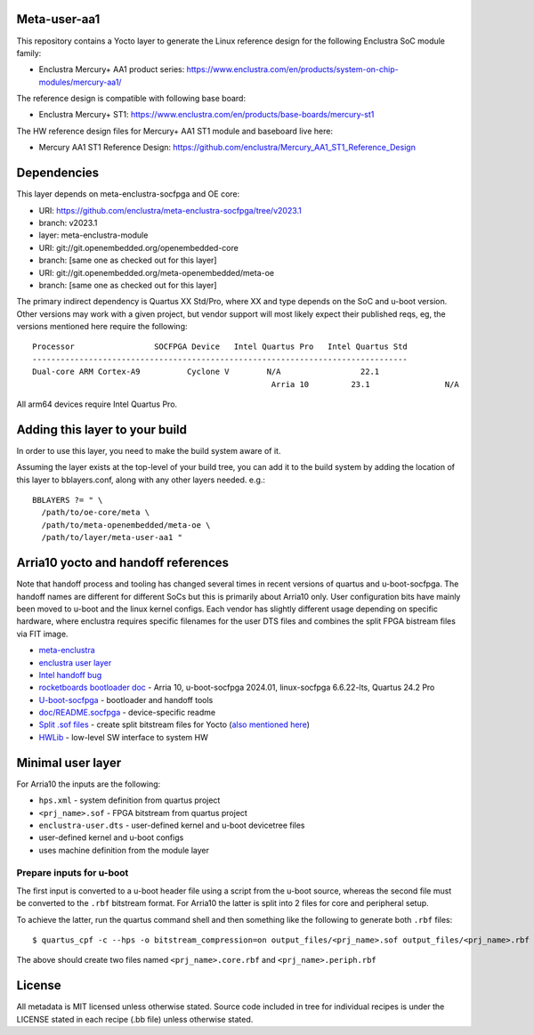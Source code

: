 Meta-user-aa1
=============

This repository contains a Yocto layer to generate the Linux reference design
for the following Enclustra SoC module family:

- Enclustra Mercury+ AA1 product series: https://www.enclustra.com/en/products/system-on-chip-modules/mercury-aa1/

The reference design is compatible with following base board:

- Enclustra Mercury+ ST1: https://www.enclustra.com/en/products/base-boards/mercury-st1

The HW reference design files for Mercury+ AA1 ST1 module and baseboard live here:

- Mercury AA1 ST1 Reference Design: https://github.com/enclustra/Mercury_AA1_ST1_Reference_Design


Dependencies
============

This layer depends on meta-enclustra-socfpga and OE core:

* URI: https://github.com/enclustra/meta-enclustra-socfpga/tree/v2023.1
* branch: v2023.1
* layer: meta-enclustra-module

* URI: git://git.openembedded.org/openembedded-core
* branch: [same one as checked out for this layer]

* URI: git://git.openembedded.org/meta-openembedded/meta-oe
* branch: [same one as checked out for this layer]

The primary indirect dependency is Quartus XX Std/Pro, where XX and type
depends on the SoC and u-boot version. Other versions may work with a given
project, but vendor support will most likely expect their published reqs,
eg, the versions mentioned here require the following::

	Processor                 SOCFPGA Device   Intel Quartus Pro   Intel Quartus Std
	--------------------------------------------------------------------------------
	Dual-core ARM Cortex-A9		 Cyclone V        N/A                 22.1
					                   Arria 10         23.1                N/A

All arm64 devices require Intel Quartus Pro.


Adding this layer to your build
===============================

In order to use this layer, you need to make the build system aware of it.

Assuming the layer exists at the top-level of your build tree, you can add
it to the build system by adding the location of this layer to
bblayers.conf, along with any other layers needed. e.g.::

  BBLAYERS ?= " \
    /path/to/oe-core/meta \
    /path/to/meta-openembedded/meta-oe \
    /path/to/layer/meta-user-aa1 "


Arria10 yocto and handoff references
====================================

Note that handoff process and tooling has changed several times in recent
versions of quartus and u-boot-socfpga. The handoff names are different for
different SoCs but this is primarily about Arria10 only.  User configuration
bits have mainly been moved to u-boot and the linux kernel configs. Each
vendor has slightly different usage depending on specific hardware, where
enclustra requires specific filenames for the user DTS files and combines
the split FPGA bistream files via FIT image.

* meta-enclustra_
* `enclustra user layer`_

* `Intel handoff bug`_
* `rocketboards bootloader doc`_ - Arria 10, u-boot-socfpga 2024.01, linux-socfpga 6.6.22-lts, Quartus 24.2 Pro

* `U-boot-socfpga`_ - bootloader and handoff tools
* `doc/README.socfpga`_ - device-specific readme

* `Split .sof files`_ - create split bitstream files for Yocto (`also mentioned here`_)
* HWLib_ - low-level SW interface to system HW

.. _meta-enclustra: https://github.com/enclustra/meta-enclustra-socfpga/blob/v2023.1/README.md
.. _enclustra user layer: https://github.com/enclustra/meta-enclustra-socfpga/tree/v2023.1?tab=readme-ov-file#integrate-meta-enclustra-module-layer-into-user-project
.. _Intel handoff bug: https://www.intel.com/content/www/us/en/support/programmable/articles/000090551.html
.. _rocketboards bootloader doc: https://www.rocketboards.org/foswiki/Documentation/BuildingBootloaderCycloneVAndArria10
.. _U-boot-socfpga: https://github.com/altera-opensource/u-boot-socfpga
.. _doc/README.socfpga: https://github.com/altera-opensource/u-boot-socfpga/blob/HEAD/doc/README.socfpga
.. _Split .sof files: https://www.rocketboards.org/foswiki/Documentation/A10SGMIIRDCompilingHardwareDesignLTS
.. _also mentioned here: https://www.intel.com/content/www/us/en/docs/programmable/683536/current/converting-the-sof-file-into-two-split.html
.. _HWLib: https://www.rocketboards.org/foswiki/Documentation/HWLib


Minimal user layer
==================

For Arria10 the inputs are the following:

* ``hps.xml`` - system definition from quartus project
* ``<prj_name>.sof`` - FPGA bitstream from quartus project
* ``enclustra-user.dts`` - user-defined kernel and u-boot devicetree files
* user-defined kernel and u-boot configs
* uses machine definition from the module layer

Prepare inputs for u-boot
-------------------------

The first input is converted to a u-boot header file using a script from
the u-boot source, whereas the second file must be converted to the ``.rbf``
bitstream format. For Arria10 the latter is split into 2 files for core
and peripheral setup.

To achieve the latter, run the quartus command shell and then something like
the following to generate both ``.rbf`` files::

  $ quartus_cpf -c --hps -o bitstream_compression=on output_files/<prj_name>.sof output_files/<prj_name>.rbf

The above should create two files named ``<prj_name>.core.rbf`` and ``<prj_name>.periph.rbf``


License
=======

All metadata is MIT licensed unless otherwise stated. Source code included
in tree for individual recipes is under the LICENSE stated in each recipe
(.bb file) unless otherwise stated.
